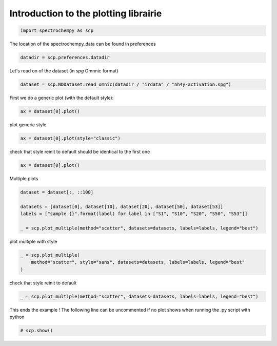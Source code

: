 
.. DO NOT EDIT.
.. THIS FILE WAS AUTOMATICALLY GENERATED BY SPHINX-GALLERY.
.. TO MAKE CHANGES, EDIT THE SOURCE PYTHON FILE:
.. "gettingstarted/examples/gallery/auto_examples_core/d_plotting/plot_plotting.py"
.. LINE NUMBERS ARE GIVEN BELOW.

.. only:: html

    .. note::
        :class: sphx-glr-download-link-note

        :ref:`Go to the end <sphx_glr_download_gettingstarted_examples_gallery_auto_examples_core_d_plotting_plot_plotting.py>`
        to download the full example code.

.. rst-class:: sphx-glr-example-title

.. _sphx_glr_gettingstarted_examples_gallery_auto_examples_core_d_plotting_plot_plotting.py:


Introduction to the plotting librairie
=======================================

.. GENERATED FROM PYTHON SOURCE LINES 14-17

.. code-block:: Python


    import spectrochempy as scp








.. GENERATED FROM PYTHON SOURCE LINES 18-19

The location of the spectrochempy_data can be found in preferences

.. GENERATED FROM PYTHON SOURCE LINES 19-22

.. code-block:: Python


    datadir = scp.preferences.datadir








.. GENERATED FROM PYTHON SOURCE LINES 23-24

Let's read on of the dataset (in `spg` Omnnic format)

.. GENERATED FROM PYTHON SOURCE LINES 24-27

.. code-block:: Python


    dataset = scp.NDDataset.read_omnic(datadir / "irdata" / "nh4y-activation.spg")








.. GENERATED FROM PYTHON SOURCE LINES 28-29

First we do a generic plot (with the default style):

.. GENERATED FROM PYTHON SOURCE LINES 29-32

.. code-block:: Python


    ax = dataset[0].plot()




.. image-sg:: /gettingstarted/examples/gallery/auto_examples_core/d_plotting/images/sphx_glr_plot_plotting_001.png
   :alt: plot plotting
   :srcset: /gettingstarted/examples/gallery/auto_examples_core/d_plotting/images/sphx_glr_plot_plotting_001.png
   :class: sphx-glr-single-img





.. GENERATED FROM PYTHON SOURCE LINES 33-34

plot generic style

.. GENERATED FROM PYTHON SOURCE LINES 34-37

.. code-block:: Python


    ax = dataset[0].plot(style="classic")




.. image-sg:: /gettingstarted/examples/gallery/auto_examples_core/d_plotting/images/sphx_glr_plot_plotting_002.png
   :alt: plot plotting
   :srcset: /gettingstarted/examples/gallery/auto_examples_core/d_plotting/images/sphx_glr_plot_plotting_002.png
   :class: sphx-glr-single-img





.. GENERATED FROM PYTHON SOURCE LINES 38-40

check that style reinit to default
should be identical to the first one

.. GENERATED FROM PYTHON SOURCE LINES 40-42

.. code-block:: Python

    ax = dataset[0].plot()




.. image-sg:: /gettingstarted/examples/gallery/auto_examples_core/d_plotting/images/sphx_glr_plot_plotting_003.png
   :alt: plot plotting
   :srcset: /gettingstarted/examples/gallery/auto_examples_core/d_plotting/images/sphx_glr_plot_plotting_003.png
   :class: sphx-glr-single-img





.. GENERATED FROM PYTHON SOURCE LINES 43-44

Multiple plots

.. GENERATED FROM PYTHON SOURCE LINES 44-51

.. code-block:: Python

    dataset = dataset[:, ::100]

    datasets = [dataset[0], dataset[10], dataset[20], dataset[50], dataset[53]]
    labels = ["sample {}".format(label) for label in ["S1", "S10", "S20", "S50", "S53"]]

    _ = scp.plot_multiple(method="scatter", datasets=datasets, labels=labels, legend="best")




.. image-sg:: /gettingstarted/examples/gallery/auto_examples_core/d_plotting/images/sphx_glr_plot_plotting_004.png
   :alt: plot plotting
   :srcset: /gettingstarted/examples/gallery/auto_examples_core/d_plotting/images/sphx_glr_plot_plotting_004.png
   :class: sphx-glr-single-img





.. GENERATED FROM PYTHON SOURCE LINES 52-53

plot multiple with style

.. GENERATED FROM PYTHON SOURCE LINES 53-57

.. code-block:: Python

    _ = scp.plot_multiple(
        method="scatter", style="sans", datasets=datasets, labels=labels, legend="best"
    )




.. image-sg:: /gettingstarted/examples/gallery/auto_examples_core/d_plotting/images/sphx_glr_plot_plotting_005.png
   :alt: plot plotting
   :srcset: /gettingstarted/examples/gallery/auto_examples_core/d_plotting/images/sphx_glr_plot_plotting_005.png
   :class: sphx-glr-single-img





.. GENERATED FROM PYTHON SOURCE LINES 58-59

check that style reinit to default

.. GENERATED FROM PYTHON SOURCE LINES 59-61

.. code-block:: Python

    _ = scp.plot_multiple(method="scatter", datasets=datasets, labels=labels, legend="best")




.. image-sg:: /gettingstarted/examples/gallery/auto_examples_core/d_plotting/images/sphx_glr_plot_plotting_006.png
   :alt: plot plotting
   :srcset: /gettingstarted/examples/gallery/auto_examples_core/d_plotting/images/sphx_glr_plot_plotting_006.png
   :class: sphx-glr-single-img





.. GENERATED FROM PYTHON SOURCE LINES 62-64

This ends the example ! The following line can be uncommented if no plot shows when
running the .py script with python

.. GENERATED FROM PYTHON SOURCE LINES 64-66

.. code-block:: Python


    # scp.show()








.. rst-class:: sphx-glr-timing

   **Total running time of the script:** (0 minutes 1.464 seconds)


.. _sphx_glr_download_gettingstarted_examples_gallery_auto_examples_core_d_plotting_plot_plotting.py:

.. only:: html

  .. container:: sphx-glr-footer sphx-glr-footer-example

    .. container:: sphx-glr-download sphx-glr-download-jupyter

      :download:`Download Jupyter notebook: plot_plotting.ipynb <plot_plotting.ipynb>`

    .. container:: sphx-glr-download sphx-glr-download-python

      :download:`Download Python source code: plot_plotting.py <plot_plotting.py>`

    .. container:: sphx-glr-download sphx-glr-download-zip

      :download:`Download zipped: plot_plotting.zip <plot_plotting.zip>`
